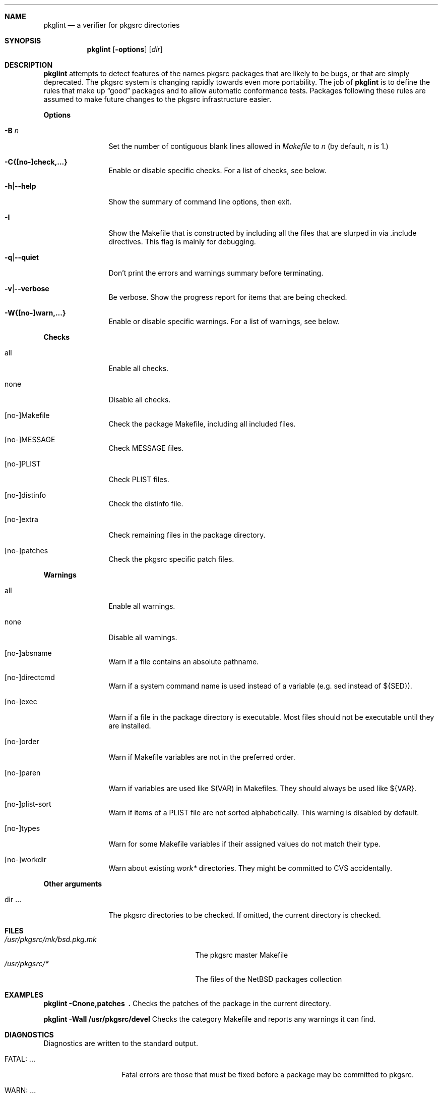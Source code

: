 .\"	$NetBSD: pkglint.1,v 1.14 2005/07/02 14:46:06 rillig Exp $
.\"	From FreeBSD: portlint.1,v 1.8 1997/11/25 14:53:14 itojun Exp
.\"
.\" Copyright (c) 1997 by Jun-ichiro Itoh <itojun@itojun.org>.
.\" All Rights Reserved.  Absolutely no warranty.
.\"
.\" Roland Illig <roland.illig@gmx.de>, 2004, 2005.
.\"
.Dd Jul 21, 2005
.Dt PKGLINT 1
.Sh NAME
.Nm pkglint
.Nd a verifier for pkgsrc directories
.Sh SYNOPSIS
.Nm pkglint
.Op Fl options
.Op Ar dir
.Sh DESCRIPTION
.Nm
attempts to detect features of the names pkgsrc packages that are likely
to be bugs, or that are simply deprecated.
The pkgsrc system is changing rapidly towards even more portability.
The job of
.Nm
is to define the rules that make up
.Dq good
packages and to allow automatic conformance tests.
Packages following these rules are assumed to make future changes to the
pkgsrc infrastructure easier.
.Pp
.Sy Options
.Bl -tag -width Fl
.It Fl B Ar n
Set the number of contiguous blank lines allowed in
.Pa Makefile
to
.Ar n
(by default,
.Ar n
is 1.)
.It Fl C{[no-]check,...}
Enable or disable specific checks. For a list of checks, see below.
.It Fl h Ns | Ns Fl -help
Show the summary of command line options, then exit.
.It Fl I
Show the Makefile that is constructed by including all the files that
are slurped in via .include directives.
This flag is mainly for debugging.
.It Fl q Ns | Ns Fl -quiet
Don't print the errors and warnings summary before terminating.
.It Fl v Ns | Ns Fl -verbose
Be verbose.
Show the progress report for items that are being checked.
.It Fl W{[no-]warn,...}
Enable or disable specific warnings.
For a list of warnings, see below.
.El
.Pp
.Sy Checks
.Bl -tag -width Fl
.It all
Enable all checks.
.It none
Disable all checks.
.It [no-]Makefile
Check the package Makefile, including all included files.
.It [no-]MESSAGE
Check MESSAGE files.
.It [no-]PLIST
Check PLIST files.
.It [no-]distinfo
Check the distinfo file.
.It [no-]extra
Check remaining files in the package directory.
.It [no-]patches
Check the pkgsrc specific patch files.
.El
.Pp
.Sy Warnings
.Bl -tag -width Fl
.It all
Enable all warnings.
.It none
Disable all warnings.
.It [no-]absname
Warn if a file contains an absolute pathname.
.It [no-]directcmd
Warn if a system command name is used instead of a variable (e.g. sed
instead of ${SED}).
.It [no-]exec
Warn if a file in the package directory is executable.
Most files should not be executable until they are installed.
.It [no-]order
Warn if Makefile variables are not in the preferred order.
.It [no-]paren
Warn if variables are used like $(VAR) in Makefiles.
They should always be used like ${VAR}.
.It [no-]plist-sort
Warn if items of a PLIST file are not sorted alphabetically.
This warning is disabled by default.
.It [no-]types
Warn for some Makefile variables if their assigned values do not match
their type.
.It [no-]workdir
Warn about existing
.Pa work*
directories.
They might be committed to CVS accidentally.
.El
.Pp
.Bl -tag -width Fl
.Sy Other arguments
.It dir ...
The pkgsrc directories to be checked.
If omitted, the current directory is checked.
.El
.Sh FILES
.Bl -tag -width /usr/pkgsrc/mk/bsd.pkg.mk -compact
.It Pa /usr/pkgsrc/mk/bsd.pkg.mk
The pkgsrc master Makefile
.It Pa /usr/pkgsrc/*
The files of the
.Nx
packages collection
.El
.Sh EXAMPLES
.Bl -tag -width Fl
.Ic pkglint \-Cnone,patches \ .
Checks the patches of the package in the current directory.
.Pp
.Ic pkglint \-Wall /usr/pkgsrc/devel
Checks the category Makefile and reports any warnings it can find.
.El
.Sh DIAGNOSTICS
Diagnostics are written to the standard output.
.Bl -tag -width "WARN: foobaa"
.It FATAL: ...
Fatal errors are those that must be fixed before a package may be
committed to pkgsrc.
.It WARN: ...
Warnings generally should be fixed, but they are not as critical as
fatal errors.
.It OK: ...
Informational messages are only written in verbose mode
.Pq Fl v .
Their main use is to aid debugging.
.El
.Sh AUTHORS
Jun-ichiro Itoh
.Aq itojun@itojun.org ,
Yoshishige Arai
.Aq ryo2@on.rim.or.jp ,
Roland Illig
.Aq rillig@NetBSD.org .
Many people have contributed patches and comments/suggestions.
.Sh BUGS
Many more checks could be added.
.Pp
If you don't understand the messages, feel free to ask on the
.Aq tech-pkg@NetBSD.org
mailing list.
